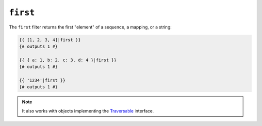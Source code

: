 ``first``
=========

.. versionadded:: 1.12.2
    The first filter was added in Twig 1.12.2.

The ``first`` filter returns the first "element" of a sequence, a mapping, or
a string:

.. code-block:: jinja

    {{ [1, 2, 3, 4]|first }}
    {# outputs 1 #}

    {{ { a: 1, b: 2, c: 3, d: 4 }|first }}
    {# outputs 1 #}

    {{ '1234'|first }}
    {# outputs 1 #}

.. note::

    It also works with objects implementing the `Traversable`_ interface.

.. _`Traversable`: http://php.net/manual/en/class.traversable.php
